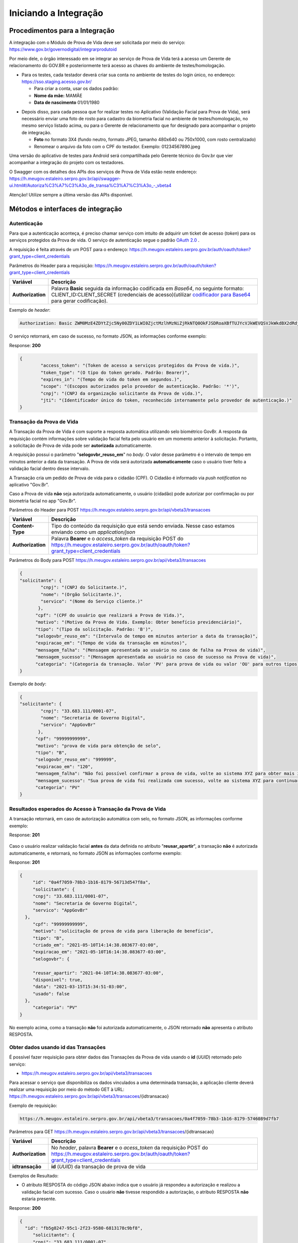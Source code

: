 Iniciando a Integração
======================

Procedimentos para a Integração
+++++++++++++++++++++++++++++++

A integração com o Módulo de Prova de Vida deve ser solicitada por meio do serviço: https://www.gov.br/governodigital/integrarprodutoid


Por meio dele, o órgão interessado em se integrar ao serviço de Prova de Vida terá a acesso um Gerente de relacionamento do GOV.BR e posteriormente terá acesso as chaves do ambiente de testes/homologação. 


* Para os testes, cada testador deverá criar sua conta no ambiente de testes do login único, no endereço: https://sso.staging.acesso.gov.br/

  - Para criar a conta, usar os dados padrão:
  - **Nome da mãe:** MAMÃE
  - **Data de nascimento** 01/01/1980

.. raw:: html
   
   <br>


* Depois disso, para cada pessoa que for realizar testes no Aplicativo (Validação Facial para Prova de Vida), será necessário enviar uma foto de rosto para cadastro da biometria facial no ambiente de testes/homologação, no mesmo serviço listado acima, ou para o Gerente de relacionamento que for designado para acompanhar o projeto de integração.
  
  - **Foto** no formato 3X4 (fundo neutro, formato JPEG, tamanho 480x640 ou 750x1000, com rosto centralizado)
  - Renomear o arquivo da foto com o CPF do testador. Exemplo: 01234567890.jpeg

.. raw:: html
   
   <br>
   

Uma versão do aplicativo de testes para Android será compartilhada pelo Gerente técnico do Gov.br que vier acompanhar a integração do projeto com os testadores.

O Swagger com os detalhes dos APIs dos serviços de Prova de Vida estão neste endereço: https://h.meugov.estaleiro.serpro.gov.br/api/swagger-ui.html#/Autoriza%C3%A7%C3%A3o_de_transa%C3%A7%C3%A3o_-_vbeta4

Atenção! Utilize sempre a última versão das APIs disponível.




Métodos e interfaces de integração
+++++++++++++++++++++++++++++++++++

Autenticação
------------

Para que a autenticação aconteça, é preciso chamar serviço com intuito de adquirir um ticket de acesso (*token*) para os serviços protegidos da Prova de vida. O serviço de autenticação segue o padrão `OAuth 2.0`_ |site externo|.

A requisição é feita através de um POST para o endereço: https://h.meugov.estaleiro.serpro.gov.br/auth/oauth/token?grant_type=client_credentials

Parâmetros do Header para a requisição: 
https://h.meugov.estaleiro.serpro.gov.br/auth/oauth/token?grant_type=client_credentials

=================  ======================================================================
**Variável**  	   **Descrição**
-----------------  ----------------------------------------------------------------------
**Authorization**  Palavra **Basic** seguida da informação codificada em *Base64*, no seguinte formato: CLIENT_ID:CLIENT_SECRET (credenciais de acesso)(utilizar `codificador para Base64`_ |site externo|  para gerar codificação). 
=================  ======================================================================

Exemplo de *header*:

.. code-block:: console

	Authorization: Basic ZWM0MzE4ZDYtZjc5Ny00ZDY1LWI0ZjctMzlhMzNiZjRkNTQ0OkFJSDRoaXBfTUJYcVJkWEVQSVJkWkdBX2dRdjdWRWZqYlRFT2NWMHlFQll4aE1iYUJzS0xwSzRzdUVkSU5FcS1kNzlyYWpaZ3I0SGJuVUM2WlRXV1lJOA==

O serviço retornará, em caso de sucesso, no formato JSON, as informações conforme exemplo:

Response: **200**

.. code-block:: JSON

	{ 
		"access_token": "(Token de acesso a serviços protegidos da Prova de vida.)", 
		"token_type": "(O tipo do token gerado. Padrão: Bearer)", 
		"expires_in": "(Tempo de vida do token em segundos.)", 
		"scope": "(Escopos autorizados pelo provedor de autenticação. Padrão: '*')",
		"cnpj": "(CNPJ da organização solicitante da Prova de vida.)",
		"jti": "(Identificador único do token, reconhecido internamente pelo provedor de autenticação.)"
	} 


Transação da Prova de Vida
---------------------------

A Transação da Prova de Vida é com suporte a resposta automática utilizando selo biométrico GovBr. A resposta da requisição contém informações sobre validação facial feita pelo usuário em um momento anterior à solicitação. Portanto, a solicitação de Prova de vida pode ser **autorizada** automaticamente. 

A requisição possui o parâmetro "**selogovbr_reuso_em**" no *body*. O valor desse parâmetro é o intervalo de tempo em minutos anterior a data da transação. A Prova de vida será autorizada **automaticamente** caso o usuário tiver feito a validação facial dentro desse intervalo.

A Transação cria um pedido de Prova de vida para o cidadão (CPF). O Cidadão é informado via *push notification* no aplicativo "Gov.Br". 

Caso a Prova de vida **não** seja autorizada automaticamente, o usuário (cidadão) pode autorizar por confirmação ou por biometria facial no app "Gov.Br".

Parâmetros do Header para POST https://h.meugov.estaleiro.serpro.gov.br/api/vbeta3/transacoes

=================  ======================================================================
**Variável**       **Descrição**
-----------------  ----------------------------------------------------------------------
**Content-Type**   Tipo do conteúdo da requisição que está sendo enviada. Nesse caso estamos enviando como um *application/json*
**Authorization**  Palavra **Bearer** e o *access_token* da requisição POST do https://h.meugov.estaleiro.serpro.gov.br/auth/oauth/token?grant_type=client_credentials
=================  ======================================================================

Parâmetros do Body para POST https://h.meugov.estaleiro.serpro.gov.br/api/vbeta3/transacoes

.. code-block:: JSON

  { 
  "solicitante": {
          "cnpj": "(CNPJ do Solicitante.)",
          "nome": "(Orgão Solicitante.)",
          "servico": "(Nome do Serviço cliente.)"
         },
        "cpf": "(CPF do usuário que realizará a Prova de Vida.)",
        "motivo": "(Motivo da Prova de Vida. Exemplo: Obter benefício previdenciário)",
        "tipo": "(Tipo da solicitação. Padrão: 'B')",
        "selogovbr_reuso_em": "(Intervalo de tempo em minutos anterior a data da transação)",
        "expiracao_em": "(Tempo de vida da transação em minutos)",
        "mensagem_falha": "(Mensagem apresentada ao usuário no caso de falha na Prova de vida)",
        "mensagem_sucesso": "(Mensagem apresentada ao usuário no caso de sucesso na Prova de vida)",
        "categoria": "(Categoria da transação. Valor 'PV' para prova de vida ou valor 'OU' para outros tipos)"
  } 


Exemplo de *body*:

.. code-block:: JSON

  { 
  "solicitante": {
          "cnpj": "33.683.111/0001-07",
          "nome": "Secretaria de Governo Digital",
          "servico": "AppGovBr"
         },
        "cpf": "99999999999",
        "motivo": "prova de vida para obtenção de selo",
        "tipo": "B",
        "selogovbr_reuso_em": "999999",
        "expiracao_em": "120",
        "mensagem_falha": "Não foi possível confirmar a prova de vida, volte ao sistema XYZ para obter mais informações",
        "mensagem_sucesso": "Sua prova de vida foi realizada com sucesso, volte ao sistema XYZ para continuar o processo de autorização",
        "categoria": "PV"
  } 

Resultados esperados do Acesso à Transação da Prova de Vida
-----------------------------------------------------------

A transação retornará, em caso de autorização automática com selo, no formato JSON, as informações conforme exemplo:

Response: **201**

.. figure:: _images/exemploRespReqVbeta3.png
   :align: center
   :alt: 


Caso o usuário realizar validação facial **antes** da data definida no atributo "**reusar_apartir**", a transação **não** é autorizada automaticamente, e retornará, no formato JSON as informações conforme exemplo:

Response: **201**

.. code-block:: JSON

  { 
       "id": "0a4f7059-78b3-1b16-8179-56713d547f8a",
       "solicitante": {
       "cnpj": "33.683.111/0001-07",
       "nome": "Secretaria de Governo Digital",
       "servico": "AppGovBr"
    },
       "cpf": "99999999999",
       "motivo": "solicitação de prova de vida para liberação de benefício",
       "tipo": "B",
       "criado_em": "2021-05-10T14:14:38.083677-03:00",
       "expiracao_em": "2021-05-10T16:14:38.083677-03:00",
       "selogovbr": {
    
       "reusar_apartir": "2021-04-10T14:38.083677-03:00",
       "disponivel": true,
       "data": "2021-03-15T15:34:51-03:00",
       "usado": false
    },
       "categoria": "PV"
  } 

No exemplo acima, como a transação **não** foi autorizada automaticamente, o JSON retornado **não** apresenta o atributo RESPOSTA.

Obter dados usando id das Transações
------------------------------------

É possível fazer requisição para obter dados das Transações da Prova de vida usando o **id** (*UUID*) retornado pelo serviço:

-  https://h.meugov.estaleiro.serpro.gov.br/api/vbeta3/transacoes

Para acessar o serviço que disponibiliza os dados vinculados a uma determinada transação, a aplicação cliente deverá realizar uma requisição por meio do método GET à URL:
https://h.meugov.estaleiro.serpro.gov.br/api/vbeta3/transacoes/{idtransacao}

Exemplo de requisição:

.. code-block:: console

  https://h.meugov.estaleiro.serpro.gov.br/api/vbeta3/transacoes/0a4f7059-78b3-1b16-8179-5746089d7fb7


Parâmetros para GET https://h.meugov.estaleiro.serpro.gov.br/api/vbeta3/transacoes/{idtransacao}

============================  ======================================================================
**Variável**                  **Descrição**
----------------------------  ----------------------------------------------------------------------
**Authorization**             No *header*, palavra **Bearer** e o *acess_token* da requisição POST do https://h.meugov.estaleiro.serpro.gov.br/auth/oauth/token?grant_type=client_credentials
**idtransação**               **id** (*UUID*) da transação de prova de vida
============================  ======================================================================

Exemplos de Resultado:


- O atributo RESPOSTA do código JSON abaixo indica que o usuário já respondeu a autorização e realizou a validação facial com sucesso. Caso o usuário **não** tivesse respondido a autorização, o atributo RESPOSTA **não** estaria presente.


Response: **200**

.. code-block:: JSON

  { 
    "id": "fb5g8247-95c1-2f23-9580-6813178c9bf8",
       "solicitante": {
       "cnpj": "33.683.111/0001-07",
       "nome": "Secretaria de Governo Digital",
       "servico": "AppGovBr"
    },
       "cpf": "99999999999",
       "motivo": "solicitação de prova de vida para liberação de benefício",
       "tipo": "B",
       "criado_em": "2021-05-10T14:14:38.083677-03:00",
       "selogovbr": {
    
       "reusar_apartir": "2021-04-10T14:14.083677-03:00",
       "disponivel": true,
       "data": "2021-05-23T15:34:51-03:00",
       "usado": true
    },
       "resposta": {
       "autorizado": true,
       "data": "2021-05-23T15:34:51-03:00"
      },
     "expiracao_em": "2021-06-10T16:14:38.083677-03:00",
     "categoria": "PV"
  } 


No App "GovBr", a transação da prova de vida também pode ser negada. O motivo da negação pode ser porque o usuário **não** autorizou a validação facial ou porque ele **não** passou na validação. Caso o usuário não autorizar a validação facial, a transação retornará, no formato JSON, as informações conforme exemplo:

Response: **200**

.. code-block:: JSON

  { 
    "id": "fb5g8247-95c1-2f23-9580-6813178c9bf8",
       "solicitante": {
       "cnpj": "33.683.111/0001-07",
       "nome": "Secretaria de Governo Digital",
       "servico": "AppGovBr"
    },
       "cpf": "99999999999",
       "motivo": "solicitação de prova de vida para liberação de benefício",
       "tipo": "B",
       "criado_em": "2021-05-10T14:14:38.083677-03:00",
       "selogovbr": {
    
       "reusar_apartir": "2021-04-10T14:14.083677-03:00",
       "disponivel": true,
       "data": "2021-03-23T15:34:51-03:00",
       "usado": false
    },
       "resposta": {
       "autorizado": false,
       "data": "2021-05-10T15:37:38.083677-03:00",
       "motivo_negacao": 1
      },
    "expiracao_em": "2021-06-10T14:14:38.083677-03:00",
    "categoria": "PV"
  }

O valor do atributo "**motivo_negacao**" é um número de 1 a 4. Abaixo estão os motivos de cada número: 

1. Usuário escolheu não autorizar;
2. Falha na validação biometria Facial;
3. Falha na validação dados biográficos;
4. Falha na validação de dados biometricos e biográficos.

Enviar mensagens para o usuário
-------------------------------

Para acessar o serviço que envia mensagem ao usuário, a aplicação cliente deverá realizar uma requisição por meio do método POST à URL:
https://h.meugov.estaleiro.serpro.gov.br/api/vbeta1/mensagens

Parâmetros do Header para POST https://h.meugov.estaleiro.serpro.gov.br/api/vbeta1/mensagens

============================  ======================================================================
**Variável**                  **Descrição**
----------------------------  ----------------------------------------------------------------------
**Authorization**             Palavra **Bearer** e o *acess_token* da requisição POST do https://h.meugov.estaleiro.serpro.gov.br/auth/oauth/token?grant_type=client_credentials
**Content-Type**              Tipo do conteúdo da requisição que está sendo enviada. Nesse caso estamos enviando como um *application/json*
============================  ======================================================================

Parâmetros do Body para POST https://h.meugov.estaleiro.serpro.gov.br/api/vbeta1/mensagens

.. code-block:: JSON

  { 
  "remetente": {
    "cnpj": "(CNPJ do orgão dono da aplicação cliente.)",
    "nome": "(Nome do Orgão.)"
  },
  "titulo": "(Título da mensagem a ser enviada para o usuário.)",
  "conteudo": "(Conteúdo da mensagem.)",
  "tipo": "(Tipo da mensagem. Valor 'D' envia para um cpf específico, valor 'B' para broadcast)",
  "cpf": "(CPF do usuário para o qual deseja enviar a mensagem.)"
  } 


Ao chamar o serviço, a mensagem é enviada para o usuário, que recebe via *push notification* no aplicativo "GovBr". A mensagem pode ser enviada diretamente ao cidadão (CPF) ou enviada para todos (*broadcast*). Caso seja enviada para **todos**, o parâmetro “**cpf**” não deve ser informado na requisição.

O serviço retornará, em caso de sucesso, o código que identifica unicamente a mensagem (**UUID**), conforme exemplo:

Response: **201**

**Body**

{"7f000101-729a-1bab-8172-9a9c74160001"}

A aplicação cliente, utilizando determinados serviços, pode utilizar o **id** da mensagem para receber informações sobre a mesma ou para deletá-la.

Exemplos de requisição:

* Recebe informações de mensagem enviada
  
  - GET https://h.meugov.estaleiro.serpro.gov.br/api/vbeta1/mensagens/{id}

.. raw:: html
    
   <br>  

* Deleta mensagem enviada

  - DELETE https://h.meugov.estaleiro.serpro.gov.br/api/vbeta1/mensagens/{id}


Resultados Esperados e Erros do Acesso aos Serviços da Prova de Vida
---------------------------------------------------------------------

Como visto anteriormente, os acessos aos serviços (transações) da Prova de Vida ocorrem por meio de chamadas de URLs e as respostas são códigos presentes conforme padrão do protocolo HTTP por meio do retorno JSON. O retorno mostra o código de sucesso ou de erro e a respectiva descrição.

Exemplos de códigos HTTP de sucesso:

- **200**: Sucesso
- **201**: Dado cadastrado com Sucesso, retornando o ID do dado

.. raw:: html
    
   <br>  

Exemplos de códigos HTTP de erro:

- **400**: Algum dado informado incorretamente. Exemplo:

.. code-block:: JSON

  { 
  "status": "BAD_REQUEST",
  "message": "Argumentos não válidos",
  "errors": {
    "cpf": "número do registro de contribuinte individual brasileiro (CPF) inválido"
    }
  } 

- **401**: Usuário não autenticado
- **422**: Erro de validação na requisição. Exemplo:

.. code-block:: JSON

  { 
  "timestamp": "2021-05-10T14:14:38.083677-03:00",
  "status": 422,
  "error": "Unprocessable Entity",
  "message": "A não é um tipo válido [B,C]", 
  "path": "/vbeta1/transacoes"
  } 



.. |site externo| image:: _images/site-ext.gif
.. _`codificador para Base64`: https://www.base64decode.org/
.. _`OAuth 2.0`: https://oauth.net/2/
.. _`Login Único`: https://manual-roteiro-integracao-login-unico.servicos.gov.br/pt/stable/index.html


Roteiro para a concessão da homologação
+++++++++++++++++++++++++++++++++++++++

.. figure:: _images/checklist_homologacao.png
   :align: center
   :alt: 
